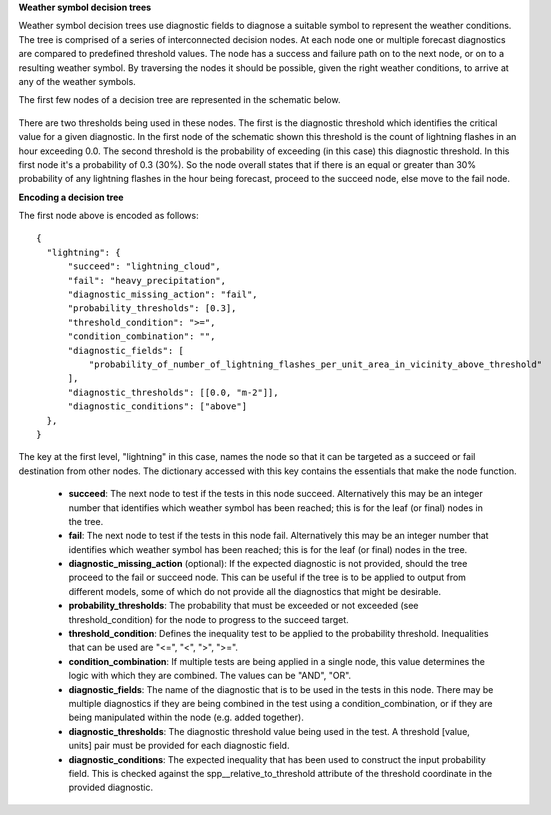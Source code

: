 **Weather symbol decision trees**

Weather symbol decision trees use diagnostic fields to diagnose a suitable
symbol to represent the weather conditions. The tree is comprised of a series
of interconnected decision nodes. At each node one or multiple forecast
diagnostics are compared to predefined threshold values. The node has a success
and failure path on to the next node, or on to a resulting weather symbol. By
traversing the nodes it should be possible, given the right weather conditions,
to arrive at any of the weather symbols.

The first few nodes of a decision tree are represented in the schematic below.

.. figure:: extended_documentation/wxcode/thunder_nodes.png
     :align: center
     :scale: 80 %
     :alt: Schematic of thundery nodes in a decision tree

There are two thresholds being used in these nodes. The first is the diagnostic
threshold which identifies the critical value for a given diagnostic. In the
first node of the schematic shown this threshold is the count of lightning
flashes in an hour exceeding 0.0. The second threshold is the probability of
exceeding (in this case) this diagnostic threshold. In this first node it's a
probability of 0.3 (30%). So the node overall states that if there is an equal
or greater than 30% probability of any lightning flashes in the hour being
forecast, proceed to the succeed node, else move to the fail node.

**Encoding a decision tree**

The first node above is encoded as follows::

  {
    "lightning": {
        "succeed": "lightning_cloud",
        "fail": "heavy_precipitation",
        "diagnostic_missing_action": "fail",
        "probability_thresholds": [0.3],
        "threshold_condition": ">=",
        "condition_combination": "",
        "diagnostic_fields": [
            "probability_of_number_of_lightning_flashes_per_unit_area_in_vicinity_above_threshold"
        ],
        "diagnostic_thresholds": [[0.0, "m-2"]],
        "diagnostic_conditions": ["above"]
    },
  }

The key at the first level, "lightning" in this case, names the node so that it
can be targeted as a succeed or fail destination from other nodes. The dictionary
accessed with this key contains the essentials that make the node function.

  - **succeed**: The next node to test if the tests in this node succeed.
    Alternatively this may be an integer number that identifies which weather
    symbol has been reached; this is for the leaf (or final) nodes in the tree.
  - **fail**: The next node to test if the tests in this node fail.
    Alternatively this may be an integer number that identifies which weather
    symbol has been reached; this is for the leaf (or final) nodes in the tree.
  - **diagnostic_missing_action** (optional): If the expected diagnostic is not
    provided, should the tree proceed to the fail or succeed node. This can be
    useful if the tree is to be applied to output from different models, some of
    which do not provide all the diagnostics that might be desirable.
  - **probability_thresholds**: The probability that must be exceeded or not
    exceeded (see threshold_condition) for the node to progress to the succeed
    target.
  - **threshold_condition**: Defines the inequality test to be applied to the
    probability threshold. Inequalities that can be used are "<=", "<", ">", ">=".
  - **condition_combination**: If multiple tests are being applied in a single
    node, this value determines the logic with which they are combined. The
    values can be "AND", "OR".
  - **diagnostic_fields**: The name of the diagnostic that is to be used in the
    tests in this node. There may be multiple diagnostics if they are being
    combined in the test using a condition_combination, or if they are being
    manipulated within the node (e.g. added together).
  - **diagnostic_thresholds**: The diagnostic threshold value being used in the
    test. A threshold [value, units] pair must be provided for each diagnostic
    field.
  - **diagnostic_conditions**: The expected inequality that has been used to
    construct the input probability field. This is checked against the
    spp__relative_to_threshold attribute of the threshold coordinate in the
    provided diagnostic.
